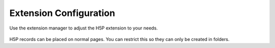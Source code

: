 ﻿.. include:: ../../Includes.txt

=======================
Extension Configuration
=======================

Use the extension manager to adjust the H5P extension to your needs.

.. figure:: ../../Images/Configuration/ExtensionConfiguration.png
   :class: with-shadow
   :width: 500px
   :alt: H5P Extension Configuration

H5P records can be placed on normal pages. You can restrict this so they can only be created in folders.
